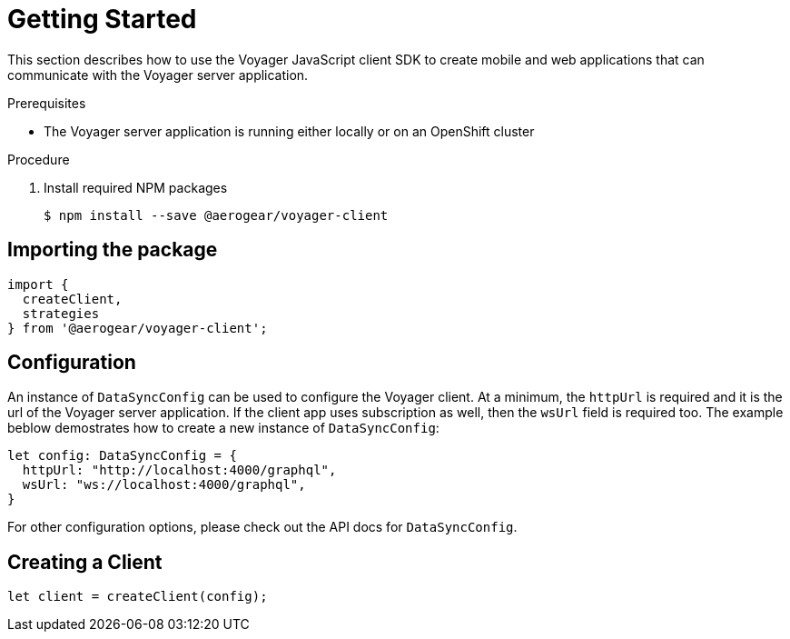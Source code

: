 = Getting Started

This section describes how to use the Voyager JavaScript client SDK to create mobile and web applications that can communicate with the Voyager server application. 

.Prerequisites

* The Voyager server application is running either locally or on an OpenShift cluster

.Procedure

. Install required NPM packages
+
[source,bash]
----
$ npm install --save @aerogear/voyager-client
----

== Importing the package

[source,typescript]
----
import {
  createClient,
  strategies
} from '@aerogear/voyager-client';
----

== Configuration

An instance of `DataSyncConfig` can be used to configure the Voyager client. At a minimum, the `httpUrl` is required and it is the url of the Voyager server application. If the client app uses subscription as well, then the `wsUrl` field is required too. The example beblow demostrates how to create a new instance of `DataSyncConfig`:

[source,typescript]
----

let config: DataSyncConfig = {
  httpUrl: "http://localhost:4000/graphql",
  wsUrl: "ws://localhost:4000/graphql",
}
----

// TODO: link to the API doc.
For other configuration options, please check out the API docs for `DataSyncConfig`.

== Creating a Client

[source,typescript]
----
let client = createClient(config);
----

//TODO: explain a bit more about the high level structure of the client SDK, and the packages provided by the SDK and what they are for.